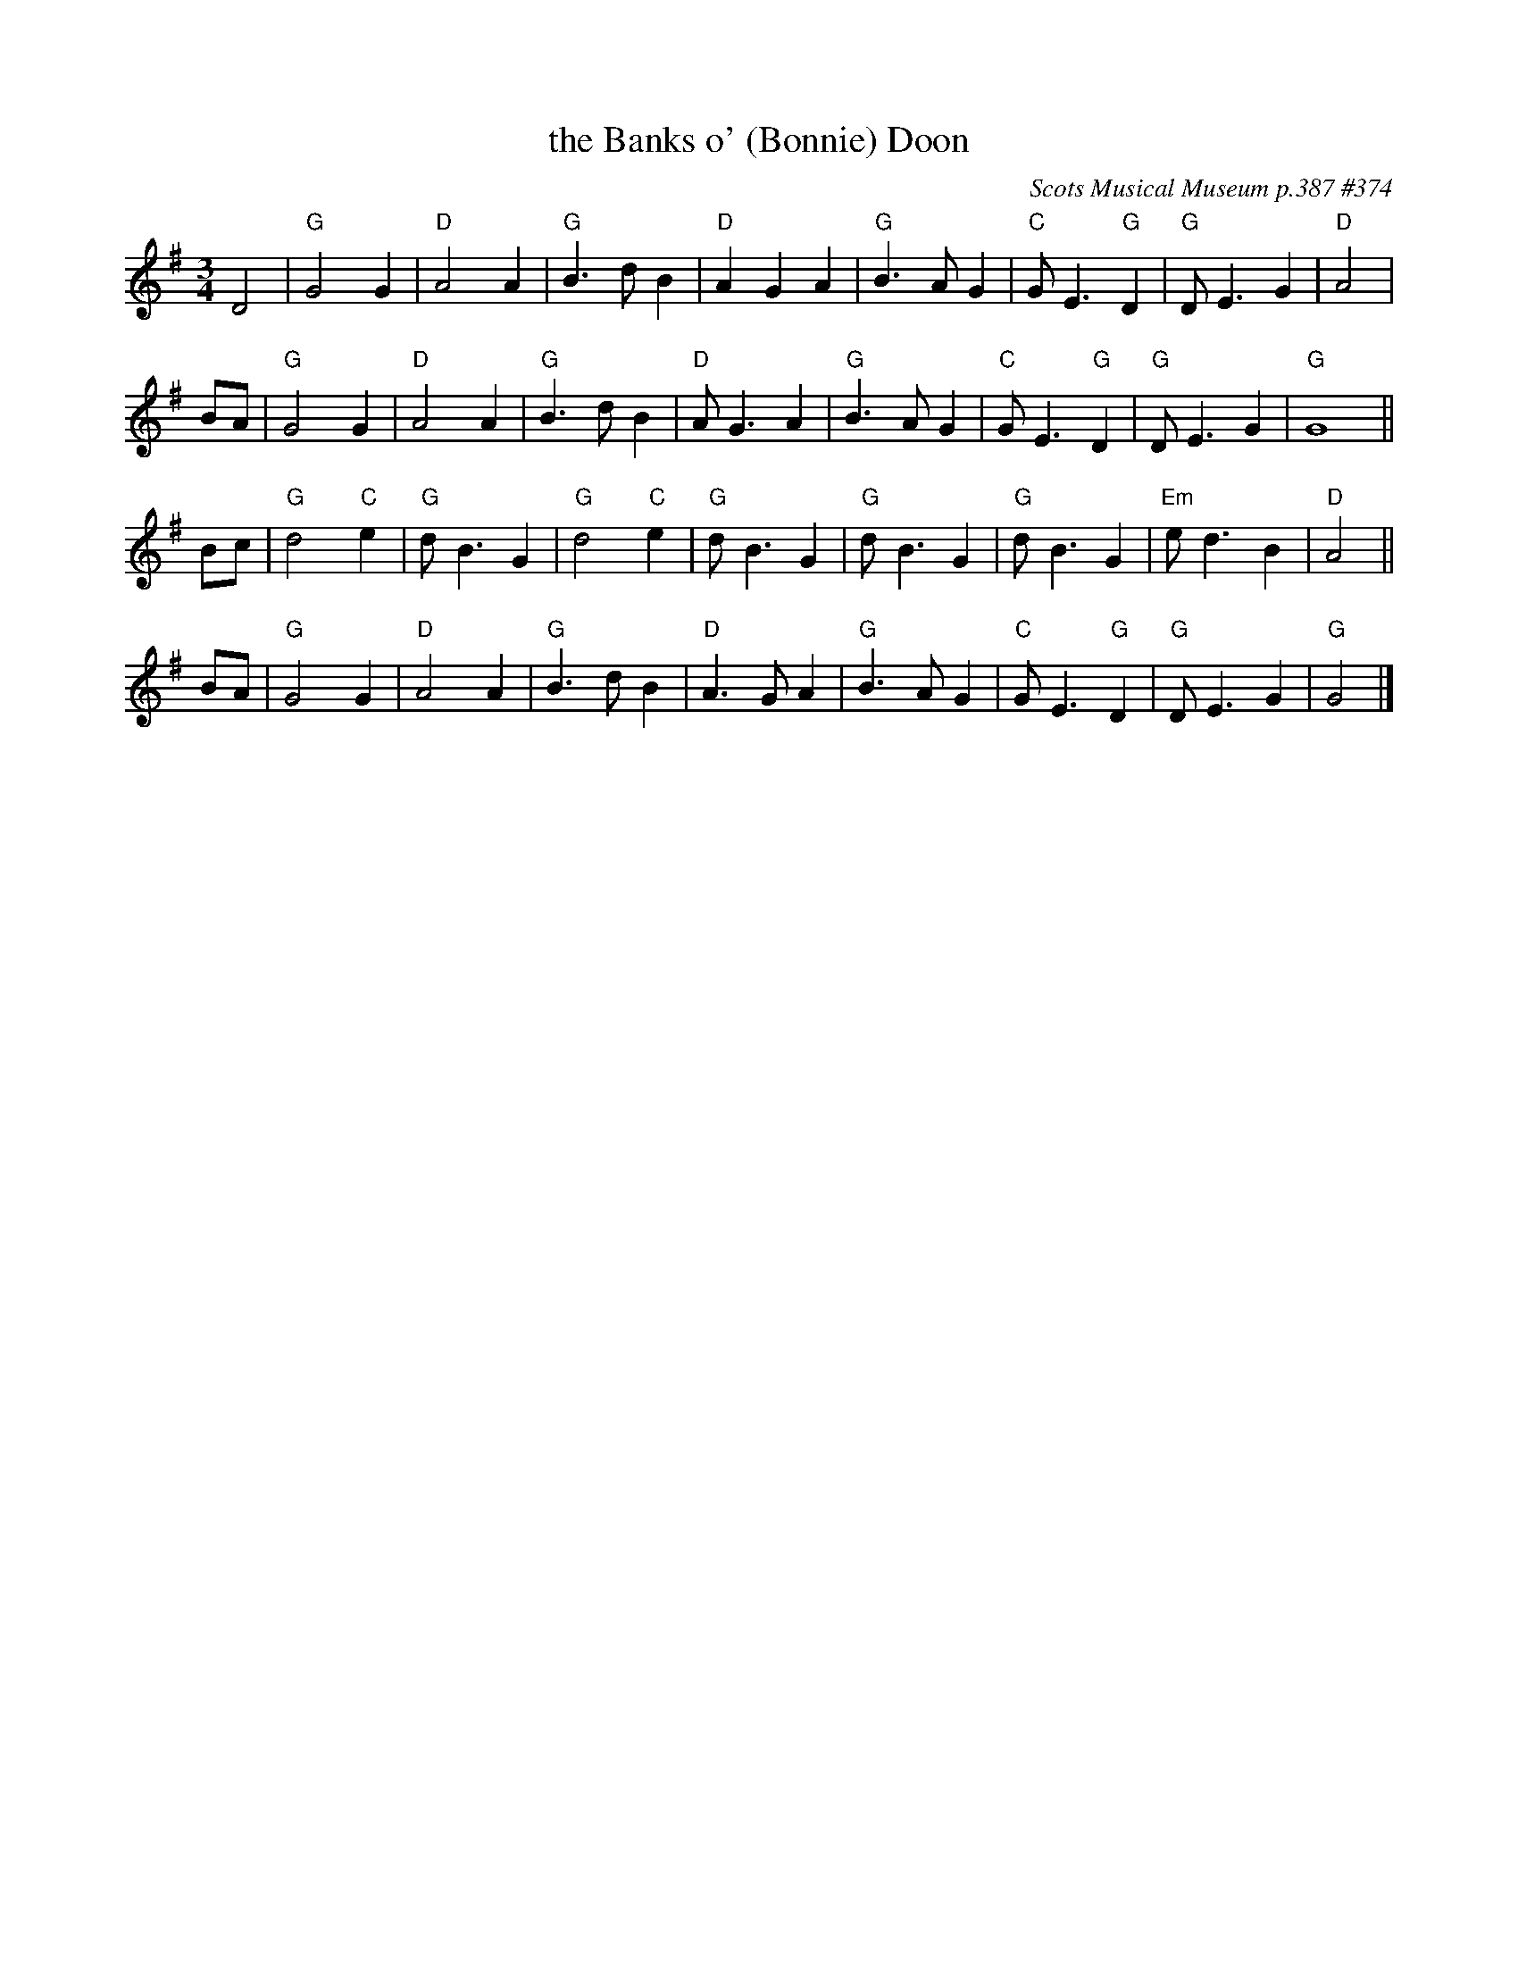 X: 374
T: the Banks o' (Bonnie) Doon
O: Scots Musical Museum p.387 #374
R: waltz
Z: 2014 John Chambers <jc:trillian.mit.edu>
S: Page from Concord Slow Scottish Session collection
M: 3/4
L: 1/4
K: G
D2 |\
"G"G2G | "D"A2A | "G"B>dB | "D"AGA |\
"G"B>AG | "C"G<E"G"D | "G"D<EG | "D"A2 |
B/A/ |\
"G"G2G | "D"A2A | "G"B>dB | "D"A<GA |\
"G"B>AG | "C"G<E"G"D | "G"D<EG | "G"G4 ||
B/c/ |\
"G"d2"C"e | "G"d<BG | "G"d2"C"e | "G"d<BG |\
"G"d<BG | "G"d<BG |"Em"e<dB | "D"A2 ||
B/A/ |\
"G"G2G | "D"A2A | "G"B>dB | "D"A>GA |\
"G"B>AG | "C"G<E"G"D | "G"D<EG | "G"G2 |]

